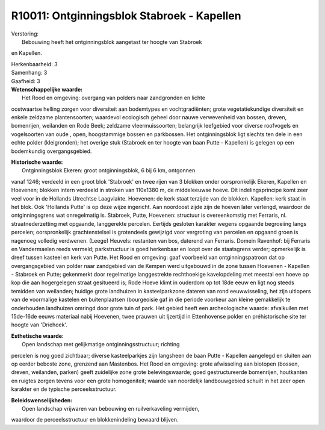 R10011: Ontginningsblok Stabroek - Kapellen
===========================================

| Verstoring:
|  Bebouwing heeft het ontginningsblok aangetast ter hoogte van Stabroek
en Kapellen.

| Herkenbaarheid: 3

| Samenhang: 3

| Gaafheid: 3

| **Wetenschappelijke waarde:**
|  Het Rood en omgeving: overgang van polders naar zandgronden en lichte
oostwaartse helling zorgen voor diversiteit aan bodemtypes en
vochtgradiënten; grote vegetatiekundige diversiteit en enkele zeldzame
plantensoorten; waardevol ecologisch geheel door nauwe verwevenheid van
bossen, dreven, bomenrijen, weilanden en Rode Beek; zeldzame
vleermuissoorten; belangrijk leefgebied voor diverse roofvogels en
vogelsoorten van oude , open, hoogstammige bossen en parkbossen. Het
ontginningsblok ligt slechts ten dele in een echte polder (kleigronden);
het overige stuk (Stabroek en ter hoogte van baan Putte - Kapellen) is
gelegen op een bodemkundig overgangsgebied.

| **Historische waarde:**
|  Ontginningsblok Ekeren: groot ontginningsblok, 6 bij 6 km, ontgonnen
vanaf 1246; verdeeld in een groot blok 'Stabroek' en twee rijen van 3
blokken onder oorspronkelijk Ekeren, Kapellen en Hoevenen; blokken
intern verdeeld in stroken van 110x1380 m, de middeleeuwse hoeve. Dit
indelingsprincipe komt zeer veel voor in de Hollands Utrechtse
Laagvlakte. Hoevenen: de kerk staat terzijde van de blokken. Kapellen:
kerk staat in het blok. Ook 'Hollands Putte' is op deze wijze ingericht.
Aan noordoost zijde zijn de hoeven later verlengd, waardoor de
ontginningsgrens wat onregelmatig is. Stabroek, Putte, Hoevenen:
structuur is overeenkomstig met Ferraris, nl. straatnederzetting met
opgaande, langgerekte percelen. Eertijds gesloten karakter wegens
opgaande begroeiing langs percelen; oorspronkelijk grachtenstelsel is
grotendeels gewijzigd voor vergroting van percelen en opgaand groen is
nagenoeg volledig verdwenen. (Leege) Heuvels: restanten van bos,
daterend van Ferraris. Domein Ravenhof: bij Ferraris en Vandermaelen
reeds vermeld; parkstructuur is goed herkenbaar en loopt over de
staatsgrens verder; opmerkelijk is dreef tussen kasteel en kerk van
Putte. Het Rood en omgeving: gaaf voorbeeld van ontginningspatroon dat
op overgangsgebied van polder naar zandgebied van de Kempen werd
uitgebouwd in de zone tussen Hoevenen - Kapellen - Stabroek en Putte;
gekenmerkt door regelmatige langgestrekte rechthoekige kavelopdeling met
meestal een hoeve op kop die aan hogergelegen straat gesitueerd is; Rode
Hoeve klimt in ouderdom op tot 18de eeuw en ligt nog steeds temidden van
weilanden; huidige grote landhuizen in kasteelparkzone dateren van rond
eeuwwisseling, het zijn uitlopers van de voormalige kastelen en
buitenplaatsen (bourgeoisie gaf in die periode voorkeur aan kleine
gemakkelijk te onderhouden landhuizen omringd door grote tuin of park.
Het gebied heeft een archeologische waarde: afvalkuilen met 15de-16de
eeuws materiaal nabij Hoevenen, twee prauwen uit Ijzertijd in
Ettenhovense polder en préhistorische site ter hoogte van 'Driehoek'.

| **Esthetische waarde:**
|  Open landschap met gelijkmatige ontginningsstructuur; richting
percelen is nog goed zichtbaar; diverse kasteelparkjes zijn langsheen de
baan Putte - Kapellen aangelegd en sluiten aan op eerder beboste zone,
grenzend aan Mastenbos. Het Rood en omgeving: grote afwisseling aan
biotopen (bossen, dreven, weilanden, parken) geeft zuidelijke zone grote
belevingswaarde; goed gestructureerde bomenrijen, houtkanten en ruigtes
zorgen tevens voor een grote homogeniteit; waarde van noordelijk
landbouwgebied schuilt in het zeer open karakter en de typische
perceelsstructuur.



| **Beleidswenselijkheden:**
|  Open landschap vrijwaren van bebouwing en ruilverkaveling vermijden,
waardoor de perceelsstructuur en blokkenindeling bewaard blijven.
